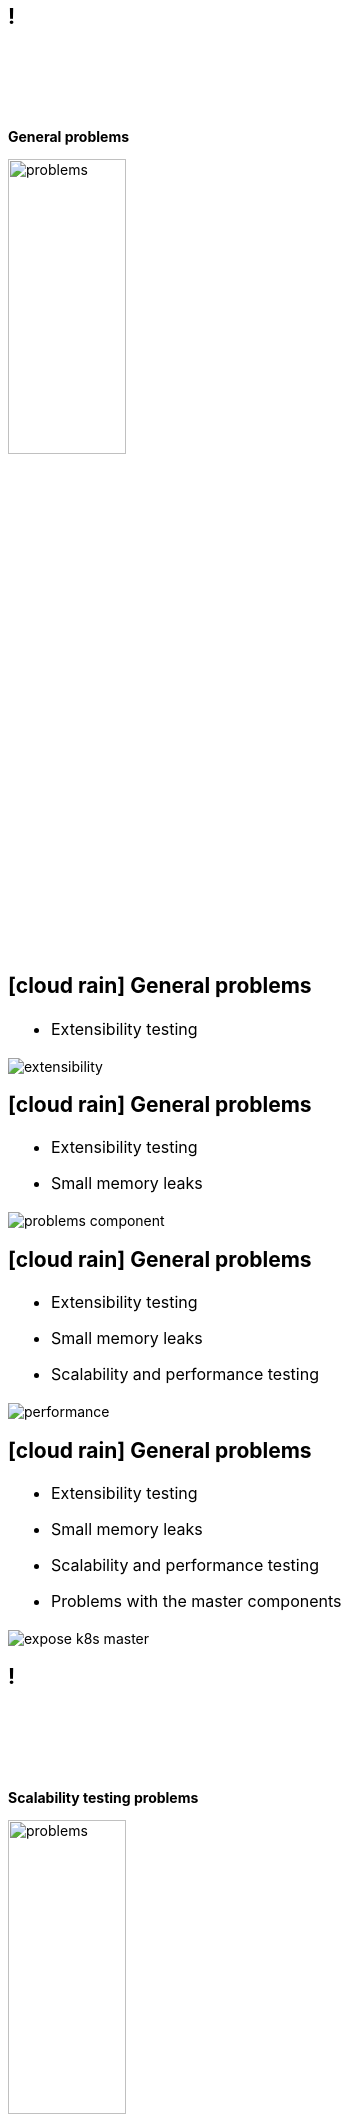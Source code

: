 == !

{empty} +
{empty} +
{empty} +
{empty} +
[.halign-center]
[.big]
[orange]#**General problems**#

image::problems.png[width=37%]

== icon:cloud-rain[fw] General problems

[frame=none, grid=none, cols="100a"]
|===
.^|
* Extensibility testing
|===

image::extensibility.png[float=center]

== icon:cloud-rain[fw] General problems

[frame=none, grid=none, cols="100a"]
|===
.^|
* Extensibility testing
[%step]
* Small memory leaks

|===

image::problems_component.png[float=center]

== icon:cloud-rain[fw] General problems

[frame=none, grid=none, cols="100a"]
|===
.^|
* Extensibility testing
* Small memory leaks
[%step]
* Scalability and performance testing
|===

image::performance.png[float=center]

== icon:cloud-rain[fw] General problems

[frame=none, grid=none, cols="100a"]
|===
.^|
* Extensibility testing
* Small memory leaks
* Scalability and performance testing
[%step]
* Problems with the master components
|===

image::expose_k8s_master.png[float=center]

== !

{empty} +
{empty} +
{empty} +
{empty} +
[.halign-center]
[.big]
[orange]#**Scalability testing problems**#

image::problems.png[width=37%]

== icon:cloud-rain[fw] Scalability testing problems

[frame=none, grid=none, cols="100a"]
|===
.^|
**Spawning large-clusters is expensive and time-consuming**

** With [orange]#**kubespray**# application it takes from 20-30min to icon:infinity[fw]
** Requires costly hardware resources
|===

{empty} +
{empty} +
{empty} +

image::problem_scalability_1.png[float=right, width=97%]

== icon:cloud-rain[fw] Scalability testing problems
[frame=none, grid=none, cols="100a"]
|===
.^|
**Need to do once for each release Kubernetes or it components**

** collect real-world performance and scalability data
** compare performance data between releases
|===

{empty} +
{empty} +
{empty} +

image::problem_scalability_2.png[float=right, width=97%]

== icon:cloud-rain[fw] Scalability testing problems

[frame=none, grid=none, cols="100a"]
|===
.^|
**Need a light-weight mechanism for fast deploy k8s cluster**

** quickly evaluate new ideas
** implement and check different performance improvements
|===

{empty} +
{empty} +
{empty} +

image::problem_scalability_3.png[float=right, width=97%]

== !

{empty} +
{empty} +
{empty} +
{empty} +
[.halign-center]
[.big]
[orange]#**Workload testing problems**#

image::problems_workload.png[width=37%]

== icon:cloud-rain[fw] Workload testing problems

[frame=none, grid=none, cols="100a"]
|===
.^|
**Unfriendly for users**

** All e2e tests are written in Go
** Complicated process of running and debugging tests
*** Understanding how tests really work
*** Testing new features requires code changes

|===

image::problem_test_1.png[float=right, width=95%]

== icon:cloud-rain[fw] Workload testing problems

[frame=none, grid=none, cols="100a"]
|===
.^|
**Most components that are developed outside of Kubernetes**

** CRI (containerd, CRI-O, Docker, etc)
** CNI (Calico, Cilium, Flannel, etc)
** CSI (Ceph, LINSTOR, AWS, etc)
** **...**
|===

image::problem_test_2.png[float=right, width=95%]

== icon:cloud-rain[fw] Workload testing problems

[frame=none, grid=none, cols="70a, 70a"]
|===
.^|
.Golang test definition example 
[.small]
```go
...
testsuites.DriverInfo{
    Name:        "csi-nfsplugin",
    MaxFileSize: testpatterns.FileSizeLarge,
    SupportedFsType: sets.NewString(
        "",
    ),
    Capabilities: map[testsuites.Capability]bool{
        testsuites.CapPersistence: true,
        testsuites.CapExec:        true,
    },
}
...
```
.^|
[.fragment]
.YAML test definition example
```yaml
StorageClass:
  FromName: true
SnapshotClass:
  FromName: true
DriverInfo:
  Name: hostpath.csi.k8s.io
  Capabilities:
    block: true
    controllerExpansion: true
    exec: true
    multipods: true
    persistence: true
    pvcDataSource: true
InlineVolumes:
- Attributes: {}
```
|===
[.small]
[.fragment]
.Test startup example
```bash
ginkgo -p -focus='External.Storage.*csi-hostpath' -skip='\[Feature:\|\[Disruptive\]' \
       e2e.test -- -storage.testdriver=/tmp/hostpath-testdriver.yaml
```

== !

image::very_hard.jpg[width=90%]

<<<
